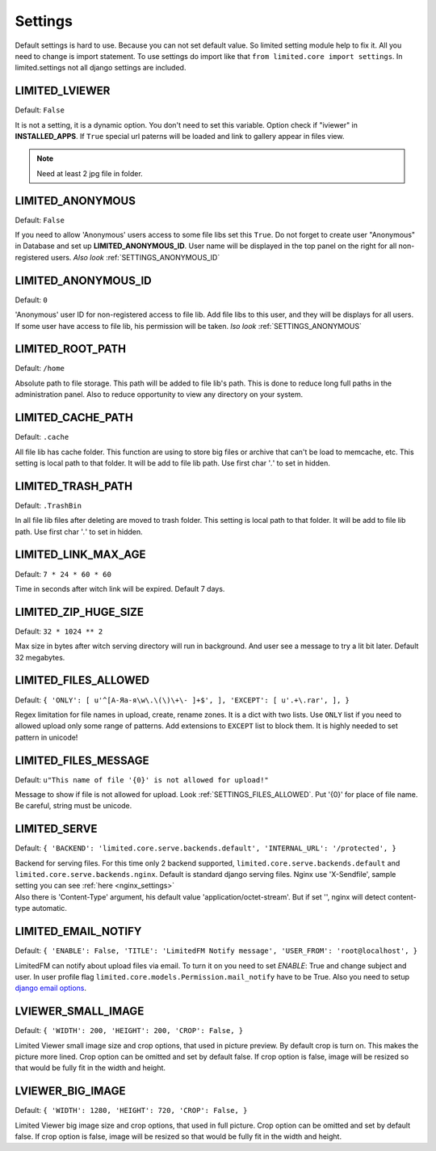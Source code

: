************************************
Settings
************************************

.. index:: Settings

| Default settings is hard to use. Because you can not set default value.
  So limited setting module help to fix it.
  All you need to change is import statement.
  To use settings do import like that ``from limited.core import settings``.
  In limited.settings not all django settings are included.

 

.. _SETTINGS_IVIEWER:

LIMITED_LVIEWER
~~~~~~~~~~~~~~~~~~~~~~~~~~~~~~~~~~~~

Default: ``False``

| It is not a setting, it is a dynamic option. You don't need to set this variable.
  Option check if "iviewer" in **INSTALLED_APPS**.
  If ``True`` special url paterns will be loaded and link to gallery appear in files view.

.. note:: Need at least 2 jpg file in folder.



.. _SETTINGS_ANONYMOUS:

LIMITED_ANONYMOUS
~~~~~~~~~~~~~~~~~~~~~~~~~~~~~~~~~~~~

Default: ``False``

| If you need to allow 'Anonymous' users access to some file libs set this ``True``.
  Do not forget to create user "Anonymous" in Database and set up **LIMITED_ANONYMOUS_ID**.
  User name will be displayed in the top panel on the right for all non-registered users.
  *Also look* :ref:`SETTINGS_ANONYMOUS_ID`



.. _SETTINGS_ANONYMOUS_ID:

LIMITED_ANONYMOUS_ID
~~~~~~~~~~~~~~~~~~~~~~~~~~~~~~~~~~~~

Default: ``0``

| 'Anonymous' user ID for non-registered access to file lib.
  Add file libs to this user, and they will be displays for all users.
  If some user have access to file lib, his permission will be taken.
  *lso look* :ref:`SETTINGS_ANONYMOUS`



.. _SETTINGS_ROOT_PATH:

LIMITED_ROOT_PATH
~~~~~~~~~~~~~~~~~~~~~~~~~~~~~~~~~~~~

Default: ``/home``

| Absolute path to file storage.
  This path will be added to file lib's path.
  This is done to reduce long full paths in the administration panel.
  Also to reduce opportunity to view any directory on your system.



.. _SETTINGS_CACHE_PATH:

LIMITED_CACHE_PATH
~~~~~~~~~~~~~~~~~~~~~~~~~~~~~~~~~~~~

Default: ``.cache``

| All file lib has cache folder.
  This function are using to store big files or archive that can't be load to memcache, etc.
  This setting is local path to that folder.
  It will be add to file lib path.
  Use first char '*.*' to set in hidden.



.. _SETTINGS_TRASH_PATH:

LIMITED_TRASH_PATH
~~~~~~~~~~~~~~~~~~~~~~~~~~~~~~~~~~~~

Default: ``.TrashBin``

| In all file lib files after deleting are moved to trash folder.
  This setting is local path to that folder.
  It will be add to file lib path.
  Use first char '*.*' to set in hidden.



.. _SETTINGS_LINK_MAX_AGE:

LIMITED_LINK_MAX_AGE
~~~~~~~~~~~~~~~~~~~~~~~~~~~~~~~~~~~~

Default: ``7 * 24 * 60 * 60``

| Time in seconds after witch link will be expired.
  Default 7 days.



.. _SETTINGS_ZIP_HUGE_SIZE:

LIMITED_ZIP_HUGE_SIZE
~~~~~~~~~~~~~~~~~~~~~~~~~~~~~~~~~~~~

Default: ``32 * 1024 ** 2``

| Max size in bytes after witch serving directory will run in background.
  And user see a message to try a lit bit later.
  Default 32 megabytes.



.. _SETTINGS_FILES_ALLOWED:

LIMITED_FILES_ALLOWED
~~~~~~~~~~~~~~~~~~~~~~~~~~~~~~~~~~~~

Default: ``{ 'ONLY': [ u'^[А-Яа-я\w\.\(\)\+\- ]+$', ], 'EXCEPT': [ u'.+\.rar', ], }``

| Regex limitation for file names in upload, create, rename zones. It is a dict with two lists.
  Use ``ONLY`` list if you need to allowed upload only some range of patterns.
  Add extensions to ``EXCEPT`` list to block them. It is highly needed to set pattern in unicode!



.. _SETTINGS_FILES_MESSAGE:

LIMITED_FILES_MESSAGE
~~~~~~~~~~~~~~~~~~~~~~~~~~~~~~~~~~~~

Default: ``u"This name of file '{0}' is not allowed for upload!"``

| Message to show if file is not allowed for upload. Look :ref:`SETTINGS_FILES_ALLOWED`.
  Put '{0}' for place of file name. Be careful, string must be unicode.




.. _SETTINGS_SERVE:

LIMITED_SERVE
~~~~~~~~~~~~~~~~~~~~~~~~~~~~~~~~~~~~

Default: ``{ 'BACKEND': 'limited.core.serve.backends.default', 'INTERNAL_URL': '/protected', }``

| Backend for serving files. For this time only 2 backend supported,
  ``limited.core.serve.backends.default`` and ``limited.core.serve.backends.nginx``.
  Default is standard django serving files.
  Nginx use 'X-Sendfile', sample setting you can see :ref:`here <nginx_settings>`

| Also there is 'Content-Type' argument, his default value 'application/octet-stream'.
  But if set '', nginx will detect content-type automatic.



.. _SETTINGS_EMAIL_NOTIFY:

LIMITED_EMAIL_NOTIFY
~~~~~~~~~~~~~~~~~~~~~~~~~~~~~~~~~~~~

Default: ``{ 'ENABLE': False, 'TITLE': 'LimitedFM Notify message', 'USER_FROM': 'root@localhost', }``

| LimitedFM can notify about upload files via email.
  To turn it on you need to set `ENABLE`: True and change subject and user.
  In user profile flag ``limited.core.models.Permission.mail_notify`` have to be True.
  Also you need to setup `django email options <https://docs.djangoproject.com/en/dev/ref/settings/#email-backend>`__.



.. _SETTINGS_SMALL_IMAGE:

LVIEWER_SMALL_IMAGE
~~~~~~~~~~~~~~~~~~~~~~~~~~~~~~~~~~~~

Default: ``{ 'WIDTH': 200, 'HEIGHT': 200, 'CROP': False, }``

| Limited Viewer small image size and crop options, that used in picture preview.
  By default crop is turn on. This makes the picture more lined.
  Crop option can be omitted and set by default false.
  If crop option is false, image will be resized so that would be fully fit in the width and height.



.. _SETTINGS_BIG_IMAGE:

LVIEWER_BIG_IMAGE
~~~~~~~~~~~~~~~~~~~~~~~~~~~~~~~~~~~~

Default: ``{ 'WIDTH': 1280, 'HEIGHT': 720, 'CROP': False, }``

| Limited Viewer big image size and crop options, that used in full picture.
  Crop option can be omitted and set by default false.
  If crop option is false, image will be resized so that would be fully fit in the width and height.
